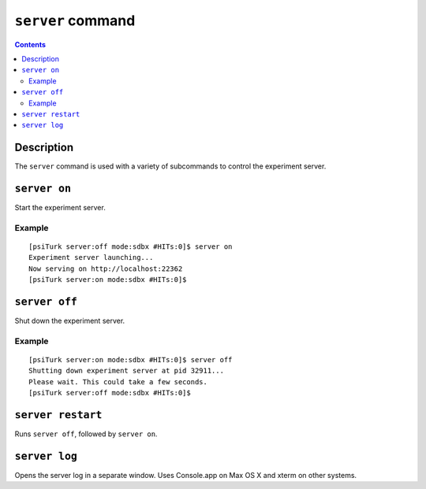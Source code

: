 ``server`` command
==================

.. contents::

Description
-----------

The ``server`` command is used with a variety of subcommands to control the
experiment server.

``server on``
-------------

Start the experiment server.

Example
~~~~~~~

::

   [psiTurk server:off mode:sdbx #HITs:0]$ server on
   Experiment server launching...
   Now serving on http://localhost:22362
   [psiTurk server:on mode:sdbx #HITs:0]$

``server off``
--------------
Shut down the experiment server.

Example
~~~~~~~

::

   [psiTurk server:on mode:sdbx #HITs:0]$ server off
   Shutting down experiment server at pid 32911...
   Please wait. This could take a few seconds.
   [psiTurk server:off mode:sdbx #HITs:0]$

``server restart``
------------------

Runs ``server off``, followed by ``server on``.

``server log``
------------------

Opens the server log in a separate window. Uses Console.app on Max OS X and
xterm on other systems.


